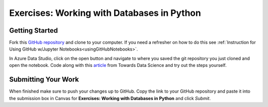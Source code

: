 Exercises: Working with Databases in Python
===========================================

Getting Started
---------------

Fork this `GitHub repository <https://github.com/launchcodeeducation/databases-and-py-exercises>`__ and 
clone to your computer. If you need a refresher on how to do this 
see :ref:`Instruction for Using GitHub w/Jupyter Notebooks<usingGitHubNotebooks>`.
 
In Azure Data Studio, click on the open button and navigate to where you saved the git repository you just cloned and open the notebook.  Code along with this `article <https://towardsdatascience.com/do-you-know-python-has-a-built-in-database-d553989c87bd>`__ from Towards Data Science and try out the steps yourself.  

.. figure:: figures/AzureOpenNotebook.png
   :width: 60%
   :alt: Welcome screen for Azure Data Studio with arrow pointing to open button.

Submitting Your Work
--------------------

When finished make sure to push your changes up to GitHub. Copy the link to your GitHub 
repository and paste it into the submission box in Canvas for **Exercises: Working with Databases in Python** and click *Submit*.
